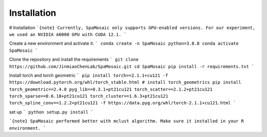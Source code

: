 Installation
============

# Installation
```{note}
Currently, SpaMosaic only supports GPU-enabled versions. For our experiment, we used an NVIDIA A6000 GPU with CUDA 12.1.
```

Create a new environment and activate it. 
```
conda create -n SpaMosaic python=3.8.8
conda activate SpaMosaic
```

Clone the repository and install the requirements
```
git clone https://github.com/JinmiaoChenLab/SpaMosaic.git
cd SpaMosaic
pip install -r requirements.txt
```

Install torch and torch geometric
```
pip install torch==2.1.1+cu121 -f https://download.pytorch.org/whl/torch_stable.html
# install torch_geometrics
pip install torch_geometric==2.4.0 pyg_lib==0.3.1+pt21cu121 torch_scatter==2.1.2+pt21cu121 torch_sparse==0.6.18+pt21cu121 torch_cluster==1.6.3+pt21cu121 torch_spline_conv==1.2.2+pt21cu121 -f https://data.pyg.org/whl/torch-2.1.1+cu121.html
```

set up
```
python setup.py install
```

```{note}
SpaMosaic performed better with mclust algorithm. Make sure it installed in your R environment. 
```


